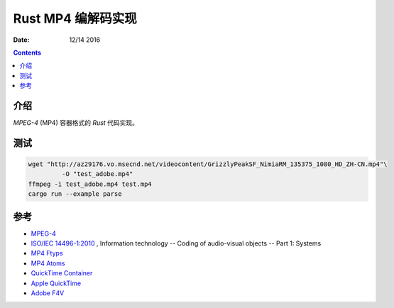 Rust MP4 编解码实现
=======================

:Date: 12/14 2016

.. contents::


介绍
------

`MPEG-4` (MP4) 容器格式的 `Rust` 代码实现。



测试
------

.. code:: bash

	wget "http://az29176.vo.msecnd.net/videocontent/GrizzlyPeakSF_NimiaRM_135375_1080_HD_ZH-CN.mp4"\
		 -O "test_adobe.mp4"
	ffmpeg -i test_adobe.mp4 test.mp4
	cargo run --example parse


参考
-------

*	`MPEG-4 <http://mpeg.chiariglione.org/standards/mpeg-4>`_
*	`ISO/IEC 14496-1:2010 <http://www.iso.org/iso/iso_catalogue/catalogue_tc/catalogue_detail.htm?csnumber=55688>`_ , Information technology -- Coding of audio-visual objects -- Part 1: Systems
*	`MP4 Ftyps <http://www.ftyps.com>`_
*	`MP4 Atoms <http://mp4ra.org/atoms.html>`_
*	`QuickTime Container <https://wiki.multimedia.cx/index.php/QuickTime_container>`_
*	`Apple QuickTime <http://developer.apple.com/documentation/QuickTime/QTFF/index.html>`_
*	`Adobe F4V <http://www.adobe.com/devnet/f4v.html>`_
